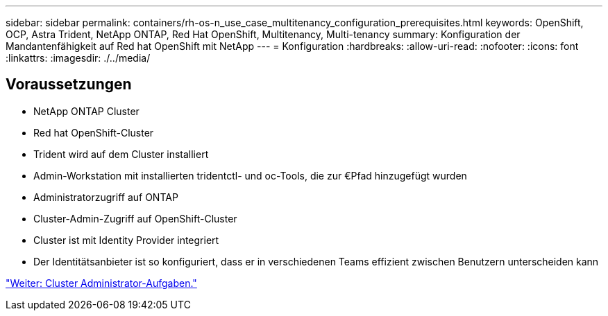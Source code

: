 ---
sidebar: sidebar 
permalink: containers/rh-os-n_use_case_multitenancy_configuration_prerequisites.html 
keywords: OpenShift, OCP, Astra Trident, NetApp ONTAP, Red Hat OpenShift, Multitenancy, Multi-tenancy 
summary: Konfiguration der Mandantenfähigkeit auf Red hat OpenShift mit NetApp 
---
= Konfiguration
:hardbreaks:
:allow-uri-read: 
:nofooter: 
:icons: font
:linkattrs: 
:imagesdir: ./../media/




== Voraussetzungen

* NetApp ONTAP Cluster
* Red hat OpenShift-Cluster
* Trident wird auf dem Cluster installiert
* Admin-Workstation mit installierten tridentctl- und oc-Tools, die zur €Pfad hinzugefügt wurden
* Administratorzugriff auf ONTAP
* Cluster-Admin-Zugriff auf OpenShift-Cluster
* Cluster ist mit Identity Provider integriert
* Der Identitätsanbieter ist so konfiguriert, dass er in verschiedenen Teams effizient zwischen Benutzern unterscheiden kann


link:rh-os-n_use_case_multitenancy_cluster_admin_tasks.html["Weiter: Cluster Administrator-Aufgaben."]
